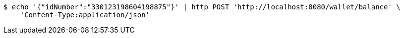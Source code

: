 [source,bash]
----
$ echo '{"idNumber":"330123198604198875"}' | http POST 'http://localhost:8080/wallet/balance' \
    'Content-Type:application/json'
----